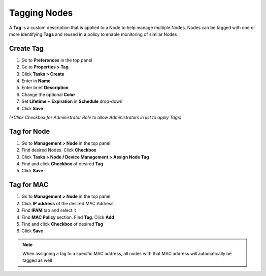 Tagging Nodes
=============

A **Tag** is a custom description that is applied to a Node to help manage multiple Nodes. Nodes can be tagged with one or more identifying **Tags** and reused in a policy to enable monitoring of similar Nodes

Create Tag
----------

#. Go to **Preferences** in the top panel
#. Go to **Properties > Tag**
#. Click **Tasks > Create**
#. Enter in **Name**
#. Enter brief **Description**
#. Change the optional **Color**
#. Set **Lifetime + Expiration** in **Schedule** drop-down
#. Click **Save**

`(*Click Checkbox for Administrator Role to allow Administrators in list to apply Tags)`

Tag for Node
------------

#. Go to **Management > Node** in the top panel
#. Find desired Nodes. Click **Checkbox**
#. Click **Tasks > Node / Device Management > Assign Node Tag**
#. Find and click **Checkbox** of desired **Tag**
#. Click **Save**

Tag for MAC
-----------

#. Go to **Management > Node** in the top panel
#. Click **IP address** of the desired MAC Address
#. Find **IPAM** tab and select it
#. Find **MAC Policy** section. Find **Tag**. Click **Add**
#. Find and click **Checkbox** of desired **Tag**
#. Click **Save**

.. note:: When assigning a tag to a specific MAC address, all nodes with that MAC address will automatically be tagged as well
 
